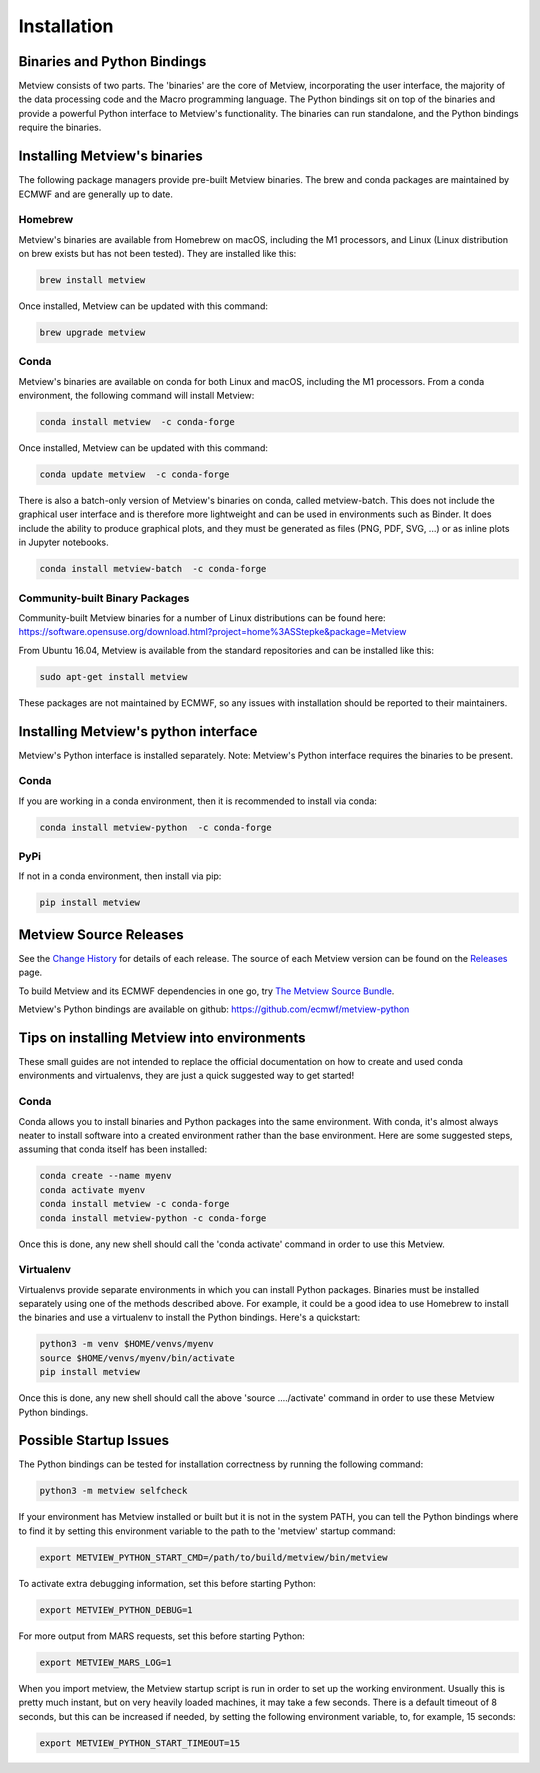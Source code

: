 .. _install:

************
Installation
************

Binaries and Python Bindings
============================

Metview consists of two parts. The 'binaries' are the core of Metview, incorporating the
user interface, the majority of the data processing code and the Macro programming language.
The Python bindings sit on top of the binaries and provide a powerful Python interface to
Metview's functionality. The binaries can run standalone, and the Python bindings require
the binaries.


Installing Metview's binaries
=============================

The following package managers provide pre-built Metview binaries.
The brew and conda packages are maintained by ECMWF and are generally up to date.

Homebrew
^^^^^^^^

Metview's binaries are available from Homebrew on macOS, including the M1 processors, and Linux
(Linux distribution on brew exists but has not been tested). They are installed like this:

.. code-block:: bash

    brew install metview

Once installed, Metview can be updated with this command:

.. code-block:: bash

    brew upgrade metview


Conda
^^^^^

Metview's binaries are available on conda for both Linux and macOS, including the M1 processors. From a
conda environment, the following command will install Metview:

.. code-block:: bash

    conda install metview  -c conda-forge

Once installed, Metview can be updated with this command:

.. code-block:: bash

    conda update metview  -c conda-forge


There is also a batch-only version of Metview's binaries on conda, called metview-batch. This does not include the graphical user interface and is therefore more lightweight and can be used in environments such as Binder. It does include the ability to produce graphical plots, and they must be generated as files (PNG, PDF, SVG, ...) or as inline plots in Jupyter notebooks.

.. code-block:: bash

    conda install metview-batch  -c conda-forge


Community-built Binary Packages
^^^^^^^^^^^^^^^^^^^^^^^^^^^^^^^

Community-built Metview binaries for a number of Linux distributions can be found here:
https://software.opensuse.org/download.html?project=home%3ASStepke&package=Metview

From Ubuntu 16.04, Metview is available from the standard repositories and can be installed like this:

.. code-block:: bash

    sudo apt-get install metview

These packages are not maintained by ECMWF, so any issues with installation should be reported to
their maintainers.



Installing Metview's python interface
=====================================

Metview's Python interface is installed separately. Note: Metview's Python interface requires the binaries
to be present.

Conda
^^^^^

If you are working in a conda environment, then
it is recommended to install via conda:

.. code-block:: bash

    conda install metview-python  -c conda-forge


PyPi
^^^^

If not in a conda environment, then install via pip:

.. code-block:: bash

    pip install metview



Metview Source Releases
============================

See the `Change History <https://confluence.ecmwf.int/display/METV/Change+History>`_ for details
of each release. The source of each Metview version can be found on the
`Releases <https://confluence.ecmwf.int/display/METV/Releases>`_ page.

To build Metview and its ECMWF dependencies in one go, try
`The Metview Source Bundle <https://confluence.ecmwf.int/display/METV/The+Metview+Source+Bundle>`_.

Metview's Python bindings are available on github:
https://github.com/ecmwf/metview-python


Tips on installing Metview into environments
============================================

These small guides are not intended to replace the official documentation on how to create and used
conda environments and virtualenvs, they are just a quick suggested way to get started!

Conda
^^^^^

Conda allows you to install binaries and Python packages into the same environment.
With conda, it's almost always neater to install software into a created environment rather than the
base environment. Here are some suggested steps, assuming that conda itself has been installed:

.. code-block:: bash

   conda create --name myenv
   conda activate myenv
   conda install metview -c conda-forge
   conda install metview-python -c conda-forge

Once this is done, any new shell should call the 'conda activate' command in order to use this Metview.

Virtualenv
^^^^^^^^^^

Virtualenvs provide separate environments in which you can install Python packages. Binaries must be installed
separately using one of the methods described above. For example, it could be a good idea to use Homebrew to install
the binaries and use a virtualenv to install the Python bindings. Here's a quickstart:

.. code-block:: bash

   python3 -m venv $HOME/venvs/myenv
   source $HOME/venvs/myenv/bin/activate
   pip install metview

Once this is done, any new shell should call the above 'source ..../activate' command in order to use these Metview
Python bindings.


Possible Startup Issues
=======================

The Python bindings can be tested for installation correctness by running
the following command:

.. code-block:: bash

   python3 -m metview selfcheck

If your environment has Metview installed or built but it is not in the system PATH,
you can tell the Python bindings where to find it by setting this environment variable to
the path to the 'metview' startup command:

.. code-block:: bash

    export METVIEW_PYTHON_START_CMD=/path/to/build/metview/bin/metview

To activate extra debugging information, set this before starting Python:

.. code-block:: bash

    export METVIEW_PYTHON_DEBUG=1

For more output from MARS requests, set this before starting Python:

.. code-block:: bash

    export METVIEW_MARS_LOG=1

When you import metview, the Metview startup script is run in order to set up the working
environment. Usually this is pretty much instant, but on very heavily loaded machines, it may
take a few seconds. There is a default timeout of 8 seconds, but this can be increased if needed,
by setting the following environment variable, to, for example, 15 seconds:

.. code-block:: bash

    export METVIEW_PYTHON_START_TIMEOUT=15
